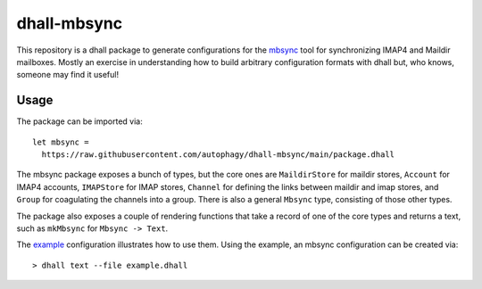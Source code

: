 ============
dhall-mbsync
============

This repository is a dhall package to generate configurations for the `mbsync`_ tool for
synchronizing IMAP4 and Maildir mailboxes. Mostly an exercise in understanding how to build
arbitrary configuration formats with dhall but, who knows, someone may find it useful!

Usage
=====

The package can be imported via::

    let mbsync =
      https://raw.githubusercontent.com/autophagy/dhall-mbsync/main/package.dhall

The mbsync package exposes a bunch of types, but the core ones are ``MaildirStore``
for maildir stores, ``Account`` for IMAP4 accounts, ``IMAPStore`` for IMAP stores,
``Channel`` for defining the links between maildir and imap stores, and
``Group`` for coagulating the channels into a group.
There is also a general ``Mbsync`` type, consisting of those other types.

The package also exposes a couple of rendering functions that take a record of
one of the core types and returns a text,
such as ``mkMbsync`` for ``Mbsync -> Text``.

The `example`_ configuration illustrates how to use them.
Using the example, an mbsync configuration can be created via::

   > dhall text --file example.dhall

.. _mbsync: https://isync.sourceforge.io/mbsync.html
.. _example: example.dhall
